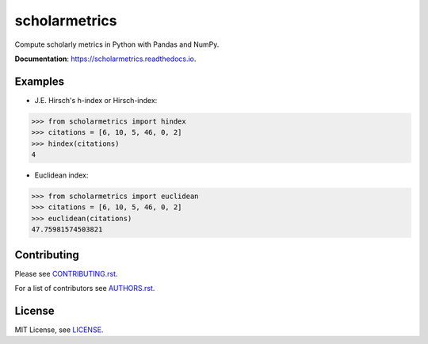 ===============================
scholarmetrics
===============================

Compute scholarly metrics in Python with Pandas and NumPy.


**Documentation**: https://scholarmetrics.readthedocs.io.

.. image:: https://img.shields.io/pypi/v/scholarmetrics.svg
        :target: https://pypi.python.org/pypi/scholarmetrics

.. image:: https://readthedocs.org/projects/scholarmetrics/badge/?version=latest
        :target: https://scholarmetrics.readthedocs.io/en/latest/?badge=latest
        :alt: Documentation Status

.. image:: https://codeclimate.com/github/Michael-E-Rose/scholarmetrics/badges/gpa.svg
        :target: https://codeclimate.com/github/Michael-E-Rose/scholarmetrics
        :alt: Code Climate

.. image:: https://travis-ci.org/Michael-E-Rose/scholarmetrics.svg?branch=master
        :target: https://travis-ci.org/Michael-E-Rose/scholarmetrics
        :alt: Build Status


Examples
--------

* J.E. Hirsch's h-index or Hirsch-index:

.. code:: python

    >>> from scholarmetrics import hindex
    >>> citations = [6, 10, 5, 46, 0, 2]
    >>> hindex(citations)
    4

* Euclidean index:

.. code:: python

    >>> from scholarmetrics import euclidean
    >>> citations = [6, 10, 5, 46, 0, 2]
    >>> euclidean(citations)
    47.75981574503821


Contributing
------------

.. image:: https://img.shields.io/badge/contributions-welcome-brightgreen.svg?style=flat
     :target: https://github.com/Michael-E-Rose/scholarmetrics/issues
     :alt: Contributions welcome

Please see `CONTRIBUTING.rst <CONTRIBUTING.rst>`_.

For a list of contributors see `AUTHORS.rst <AUTHORS.rst>`_.

License
-------
MIT License, see `LICENSE <LICENSE>`_.
